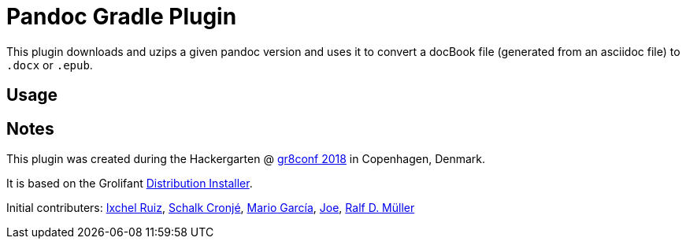 = Pandoc Gradle Plugin

This plugin downloads and uzips a given pandoc version and uses it to convert a docBook file (generated from an asciidoc file) to `.docx` or `.epub`.

== Usage


== Notes

This plugin was created during the Hackergarten @ https://gr8conf.eu/[gr8conf 2018] in Copenhagen, Denmark.

It is based on the Grolifant http://ysb33rorg.gitlab.io/grolifant/0.5.1/docs/product-documentation.html.html[Distribution Installer].

Initial contributers: https://twitter.com/ixchelruiz[Ixchel Ruiz], https://twitter.com/ysb33r[Schalk Cronjé], https://twitter.com/marioggar[Mario García], https://github.com/joex2[Joe], https://twitter.com/rdmueller[Ralf D. Müller]
